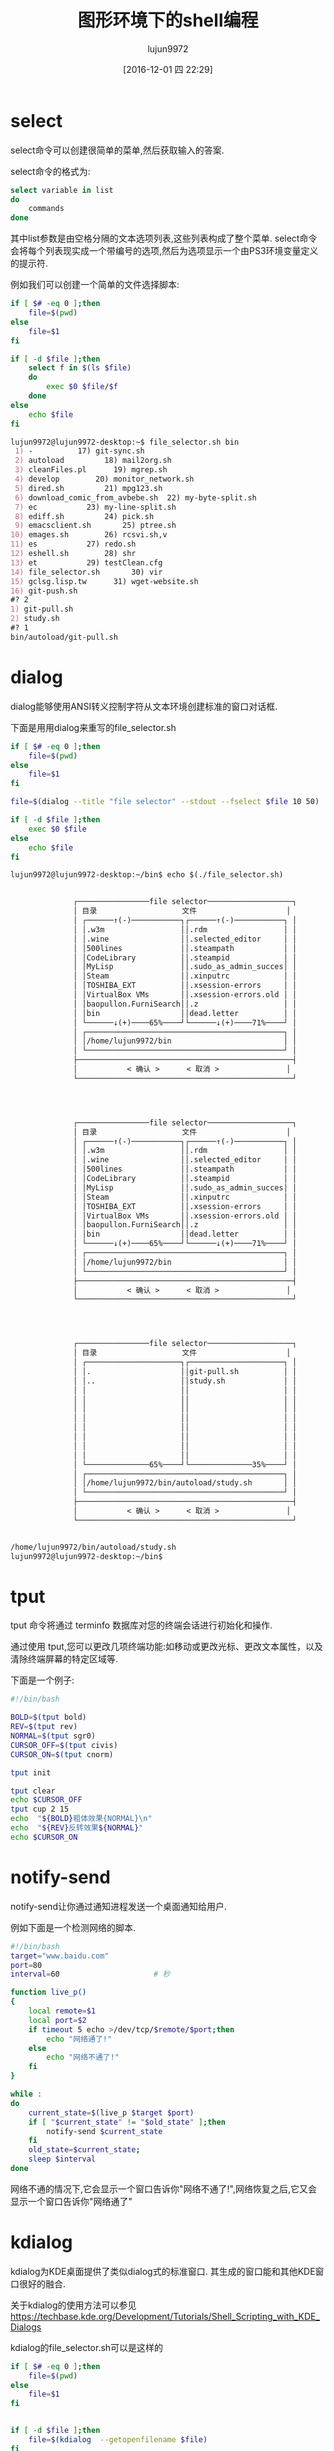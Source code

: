 #+TITLE: 图形环境下的shell编程
#+AUTHOR: lujun9972
#+TAGS: 编程之旅
#+DATE: [2016-12-01 四 22:29]
#+LANGUAGE:  zh-CN
#+OPTIONS:  H:6 num:nil toc:t \n:nil ::t |:t ^:nil -:nil f:t *:t <:nil

* select
select命令可以创建很简单的菜单,然后获取输入的答案.

select命令的格式为:
#+BEGIN_SRC sh
  select variable in list
  do
      commands
  done
#+END_SRC

其中list参数是由空格分隔的文本选项列表,这些列表构成了整个菜单. select命令会将每个列表现实成一个带编号的选项,然后为选项显示一个由PS3环境变量定义的提示符.

例如我们可以创建一个简单的文件选择脚本:
#+BEGIN_SRC sh :tangle "~/bin/file_selector.sh"
  if [ $# -eq 0 ];then
      file=$(pwd)
  else
      file=$1
  fi

  if [ -d $file ];then
      select f in $(ls $file)
      do
          exec $0 $file/$f
      done
  else
      echo $file
  fi
#+END_SRC

#+BEGIN_SRC org
  lujun9972@lujun9972-desktop:~$ file_selector.sh bin
   1) -          17) git-sync.sh
   2) autoload         18) mail2org.sh
   3) cleanFiles.pl      19) mgrep.sh
   4) develop        20) monitor_network.sh
   5) dired.sh         21) mpg123.sh
   6) download_comic_from_avbebe.sh  22) my-byte-split.sh
   7) ec           23) my-line-split.sh
   8) ediff.sh         24) pick.sh
   9) emacsclient.sh       25) ptree.sh
  10) emages.sh        26) rcsvi.sh,v
  11) es           27) redo.sh
  12) eshell.sh        28) shr
  13) et           29) testClean.cfg
  14) file_selector.sh       30) vir
  15) gclsg.lisp.tw      31) wget-website.sh
  16) git-push.sh
  #? 2
  1) git-pull.sh
  2) study.sh
  #? 1
  bin/autoload/git-pull.sh
#+END_SRC

* dialog
dialog能够使用ANSI转义控制字符从文本环境创建标准的窗口对话框.

下面是用用dialog来重写的file_selector.sh
#+BEGIN_SRC sh
  if [ $# -eq 0 ];then
      file=$(pwd)
  else
      file=$1
  fi

  file=$(dialog --title "file selector" --stdout --fselect $file 10 50)

  if [ -d $file ];then
      exec $0 $file
  else
      echo $file
  fi
#+END_SRC

#+BEGIN_SRC org
  lujun9972@lujun9972-desktop:~/bin$ echo $(./file_selector.sh)


                ┌────────────────file selector───────────────────┐
                │ 目录                   文件                    │  
                │ ┌──────↑(-)───────────┐┌──────↑(-)───────────┐ │  
                │ │.w3m                 ││.rdm                 │ │  
                │ │.wine                ││.selected_editor     │ │  
                │ │500lines             ││.steampath           │ │  
                │ │CodeLibrary          ││.steampid            │ │  
                │ │MyLisp               ││.sudo_as_admin_succes│ │  
                │ │Steam                ││.xinputrc            │ │  
                │ │TOSHIBA_EXT          ││.xsession-errors     │ │  
                │ │VirtualBox VMs       ││.xsession-errors.old │ │  
                │ │baopullon.FurniSearch││.z                   │ │  
                │ │bin                  ││dead.letter          │ │  
                │ └──────↓(+)────65%────┘└──────↓(+)────71%────┘ │  
                │ ┌────────────────────────────────────────────┐ │  
                │ │/home/lujun9972/bin                         │ │  
                │ └────────────────────────────────────────────┘ │  
                ├────────────────────────────────────────────────┤  
                │           < 确认 >      < 取消 >               │  
                └────────────────────────────────────────────────┘  
                



                ┌────────────────file selector───────────────────┐
                │ 目录                   文件                    │  
                │ ┌──────↑(-)───────────┐┌──────↑(-)───────────┐ │  
                │ │.w3m                 ││.rdm                 │ │  
                │ │.wine                ││.selected_editor     │ │  
                │ │500lines             ││.steampath           │ │  
                │ │CodeLibrary          ││.steampid            │ │  
                │ │MyLisp               ││.sudo_as_admin_succes│ │  
                │ │Steam                ││.xinputrc            │ │  
                │ │TOSHIBA_EXT          ││.xsession-errors     │ │  
                │ │VirtualBox VMs       ││.xsession-errors.old │ │  
                │ │baopullon.FurniSearch││.z                   │ │  
                │ │bin                  ││dead.letter          │ │  
                │ └──────↓(+)────65%────┘└──────↓(+)────71%────┘ │  
                │ ┌────────────────────────────────────────────┐ │  
                │ │/home/lujun9972/bin                         │ │  
                │ └────────────────────────────────────────────┘ │  
                ├────────────────────────────────────────────────┤  
                │           < 确认 >      < 取消 >               │  
                └────────────────────────────────────────────────┘  
                



                ┌────────────────file selector───────────────────┐
                │ 目录                   文件                    │  
                │ ┌─────────────────────┐┌─────────────────────┐ │  
                │ │.                    ││git-pull.sh          │ │  
                │ │..                   ││study.sh             │ │  
                │ │                     ││                     │ │  
                │ │                     ││                     │ │  
                │ │                     ││                     │ │  
                │ │                     ││                     │ │  
                │ │                     ││                     │ │  
                │ │                     ││                     │ │  
                │ │                     ││                     │ │  
                │ │                     ││                     │ │  
                │ └──────────────65%────┘└──────────────35%────┘ │  
                │ ┌────────────────────────────────────────────┐ │  
                │ │/home/lujun9972/bin/autoload/study.sh       │ │  
                │ └────────────────────────────────────────────┘ │  
                ├────────────────────────────────────────────────┤  
                │           < 确认 >      < 取消 >               │  
                └────────────────────────────────────────────────┘  
                

  /home/lujun9972/bin/autoload/study.sh
  lujun9972@lujun9972-desktop:~/bin$ 

#+END_SRC
* tput
tput 命令将通过 terminfo 数据库对您的终端会话进行初始化和操作.

通过使用 tput,您可以更改几项终端功能:如移动或更改光标、更改文本属性，以及清除终端屏幕的特定区域等.

下面是一个例子:

#+BEGIN_SRC sh :results org :tangle_mode 755
  #!/bin/bash

  BOLD=$(tput bold)
  REV=$(tput rev)
  NORMAL=$(tput sgr0)
  CURSOR_OFF=$(tput civis)
  CURSOR_ON=$(tput cnorm)

  tput init

  tput clear
  echo $CURSOR_OFF
  tput cup 2 15
  echo  "${BOLD}粗体效果{NORMAL}\n"
  echo  "${REV}反转效果${NORMAL}"
  echo $CURSOR_ON
#+END_SRC



* notify-send

notify-send让你通过通知进程发送一个桌面通知给用户.

例如下面是一个检测网络的脚本.
#+BEGIN_SRC sh  :shebang "#!/bin/bash"
  #!/bin/bash
  target="www.baidu.com"
  port=80
  interval=60                     # 秒

  function live_p()
  {
      local remote=$1
      local port=$2
      if timeout 5 echo >/dev/tcp/$remote/$port;then
          echo "网络通了!"
      else
          echo "网络不通了!"
      fi
  }

  while :
  do
      current_state=$(live_p $target $port)
      if [ "$current_state" != "$old_state" ];then
          notify-send $current_state
      fi
      old_state=$current_state;
      sleep $interval
  done
#+END_SRC


网络不通的情况下,它会显示一个窗口告诉你"网络不通了!",网络恢复之后,它又会显示一个窗口告诉你"网络通了"
* kdialog

kdialog为KDE桌面提供了类似dialog式的标准窗口. 其生成的窗口能和其他KDE窗口很好的融合.

关于kdialog的使用方法可以参见[[https://techbase.kde.org/Development/Tutorials/Shell_Scripting_with_KDE_Dialogs]]

kdialog的file_selector.sh可以是这样的
#+BEGIN_SRC sh
  if [ $# -eq 0 ];then
      file=$(pwd)
  else
      file=$1
  fi


  if [ -d $file ];then
      file=$(kdialog  --getopenfilename $file)
  fi
  echo $file

#+END_SRC

* zenity

[[https://help.gnome.org/users/zenity/stable/][zenity ]]是gnome版的dialog. 它针对不同的对话框选项有不同的参数:

对话框选项
+ --calendar :: 显示日历对话框
+ --entry :: 显示文字输入栏对话框
+ --error :: 显示错误信息对话框
+ --file-selection :: 显示文件选择对话框
+ --info :: 显示信息对话框
+ --list :: 显示清单对话框
+ --progress :: 显示进度指示窗
+ --question :: 显示提问信息对话框
+ --text-info :: 显示文字资信对话框
+ --warning :: 显示警告信息对话框

一般选项
+ --title=标题 :: 指定对话框的标题
+ --window-icon=图示路径 :: 指定视窗使用的图示
+ --width=宽度 :: 指定宽度
+ --height=高度 :: 指定高度

日历选项
+ --text=STRING :: 指定对话框中的文字
+ --day=INT :: 指定日历中的日期
+ --month=INT :: 指定日历中的月份
+ --year=INT :: 指定日历中的年份
+ --date-format=STRING :: 指定回传的日期格式

文字输入栏选项
+ --text=STRING :: 指定对话框中的文字
+ --entry-text=STRING :: 指定输入栏中的文字
+ --hide-text :: 隐藏输入栏中的文字

错误信息选项
+ --text=STRING :: 指定对话框中的文字

有关文件选择的选项
+ --filename=文件名称 :: 指定文件名称
+ --multiple :: 允许同时选择多个文件
+ --separator=分隔字符 :: 指定分隔输出结果的字符。

信息选项
+ --text=STRING :: 指定对话框中的文字

清单选项
+ --column=STRING :: 指定栏位标题
+ --checklist :: 第一栏使用独立选择按钮
+ --radiolist :: 第一栏使用多项选择按钮
+ --separator=分隔字符 :: 指定分隔输出结果的字符
+ --editable :: 可以更改文字

进度选项
+ --text=STRING :: 指定对话框中的文字
+ --percentage=INT :: 指定开始时的百份比数值
+ --pulsate :: 填满进度列
+ --auto-close :: 当进度达到100% 时关闭对话框

提问选项
+ --text=STRING :: 指定对话框中的文字

文字选项
+ --filename=文件名称 :: 从文件中载入文本
+ --editable :: 可以更改文字

警告信息选项
+ --text=STRING :: 指定对话框中的文字

GTK+ 选项
+ --gdk-debug=标签 :: 准备设定的gdk 调试标签
+ --gdk-no-debug=标签 :: 准备去除的gdk 调试标签
+ --display=画面 :: 准备使用的 X 画面
+ --sync :: 进行 X 同步呼叫
+ --name=名称 :: 视窗总管所需的程式名称
+ --class=类别 :: 视窗总管所需的程式类别名称
--gxid-host=主机
--gxid-port=端口号
+ --gtk-debug=标签 :: 准备设定的gtk+ 调试标签
+ --gtk-no-debug=标签 :: 准备去除的gtk+ 调试验标签
+ --g-fatal-warnings :: 将所有警告信息作为严重错误处理
+ --gtk-module=模块 :: 载入额外的 Gtk 模块

zennity版本的file_selector.sh是这样的
#+BEGIN_SRC sh
  if [ $# -eq 0 ];then
      file=$(pwd)
  else
      file=$1
  fi


  if [ -d $file ];then
      cd $file
      file=$(zenity  --file-selection)
  fi
  echo $file
#+END_SRC
